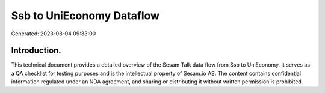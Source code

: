 ==========================
Ssb to UniEconomy Dataflow
==========================

Generated: 2023-08-04 09:33:00

Introduction.
------------

This technical document provides a detailed overview of the Sesam Talk data flow from Ssb to UniEconomy. It serves as a QA checklist for testing purposes and is the intellectual property of Sesam.io AS. The content contains confidential information regulated under an NDA agreement, and sharing or distributing it without written permission is prohibited.
